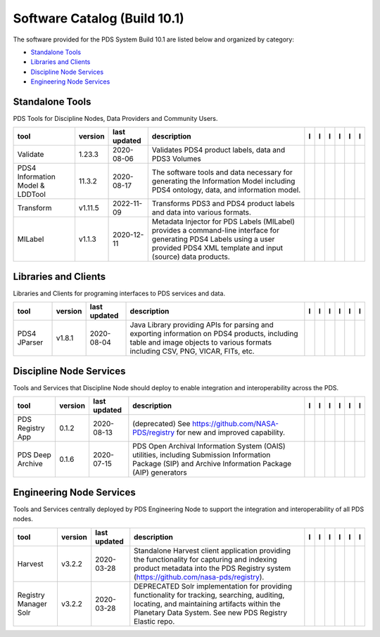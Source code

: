 =============================
Software Catalog (Build 10.1)
=============================
The software provided for the PDS System Build 10.1 are listed below and organized by category:

- `Standalone Tools`_

- `Libraries and Clients`_

- `Discipline Node Services`_

- `Engineering Node Services`_


Standalone Tools
================
PDS Tools for Discipline Nodes, Data Providers and Community Users.

+-----------------------------------+----------+---------------+------------------------------------------------------------------------------------------------------------------------------------------------------------------------------------+-------------------------------------------+----------------+------------------------------------+---------------------------------------------+--------------------------------------------+---------------------------------------------+
|tool                               |version   |last updated   |description                                                                                                                                                                         |l |manual|                                 |l |changelog|   |l |requirements|                    |l |download|                                 |l |license|                                 |l |feedback|                                 |
+===================================+==========+===============+====================================================================================================================================================================================+===========================================+================+====================================+=============================================+============================================+=============================================+
|Validate                           |1.23.3    |2020-08-06     |Validates PDS4 product labels, data and PDS3 Volumes                                                                                                                                ||NASA-PDS/validate_manual|                 |                |                                    ||NASA-PDS/validate_download|                 ||NASA-PDS/validate_license|                 ||NASA-PDS/validate_feedback|                 |
+-----------------------------------+----------+---------------+------------------------------------------------------------------------------------------------------------------------------------------------------------------------------------+-------------------------------------------+----------------+------------------------------------+---------------------------------------------+--------------------------------------------+---------------------------------------------+
|PDS4 Information Model & LDDTool   |11.3.2    |2020-08-17     |The software tools and data necessary for generating the Information Model including PDS4 ontology, data, and information model.                                                    ||NASA-PDS/pds4-information-model_manual|   |                |                                    ||NASA-PDS/pds4-information-model_download|   ||NASA-PDS/pds4-information-model_license|   ||NASA-PDS/pds4-information-model_feedback|   |
+-----------------------------------+----------+---------------+------------------------------------------------------------------------------------------------------------------------------------------------------------------------------------+-------------------------------------------+----------------+------------------------------------+---------------------------------------------+--------------------------------------------+---------------------------------------------+
|Transform                          |v1.11.5   |2022-11-09     |Transforms PDS3 and PDS4 product labels and data into various formats.                                                                                                              ||NASA-PDS/transform_manual|                |                ||NASA-PDS/transform_requirements|   ||NASA-PDS/transform_download|                ||NASA-PDS/transform_license|                ||NASA-PDS/transform_feedback|                |
+-----------------------------------+----------+---------------+------------------------------------------------------------------------------------------------------------------------------------------------------------------------------------+-------------------------------------------+----------------+------------------------------------+---------------------------------------------+--------------------------------------------+---------------------------------------------+
|MILabel                            |v1.1.3    |2020-12-11     |Metadata Injector for PDS Labels (MILabel) provides a command-line interface for generating PDS4 Labels using a user provided PDS4 XML template and input (source) data products.   ||NASA-PDS/mi-label_manual|                 |                |                                    ||NASA-PDS/mi-label_download|                 ||NASA-PDS/mi-label_license|                 ||NASA-PDS/mi-label_feedback|                 |
+-----------------------------------+----------+---------------+------------------------------------------------------------------------------------------------------------------------------------------------------------------------------------+-------------------------------------------+----------------+------------------------------------+---------------------------------------------+--------------------------------------------+---------------------------------------------+

Libraries and Clients
=====================
Libraries and Clients for programing interfaces to PDS services and data.

+---------------+----------+---------------+---------------------------------------------------------------------------------------------------------------------------------------------------------------------------------+---------------------------------+----------------+-------------------+-----------------------------------+----------------------------------+-----------------------------------+
|tool           |version   |last updated   |description                                                                                                                                                                      |l |manual|                       |l |changelog|   |l |requirements|   |l |download|                       |l |license|                       |l |feedback|                       |
+===============+==========+===============+=================================================================================================================================================================================+=================================+================+===================+===================================+==================================+===================================+
|PDS4 JParser   |v1.8.1    |2020-08-04     |Java Library providing APIs for parsing and exporting information on PDS4 products, including table and image objects to various formats including CSV, PNG, VICAR, FITs, etc.   ||NASA-PDS/pds4-jparser_manual|   |                |                   ||NASA-PDS/pds4-jparser_download|   ||NASA-PDS/pds4-jparser_license|   ||NASA-PDS/pds4-jparser_feedback|   |
+---------------+----------+---------------+---------------------------------------------------------------------------------------------------------------------------------------------------------------------------------+---------------------------------+----------------+-------------------+-----------------------------------+----------------------------------+-----------------------------------+

Discipline Node Services
========================
Tools and Services that Discipline Node should deploy to enable integration and interoperability across the PDS.

+-------------------+----------+---------------+---------------------------------------------------------------------------------------------------------------------------------------------------------+------------------------------------------------------+----------------+------------------------------------------------------------+--------------------------------------------------------+-------------------------------------------------------+--------------------------------------------------------+
|tool               |version   |last updated   |description                                                                                                                                              |l |manual|                                            |l |changelog|   |l |requirements|                                            |l |download|                                            |l |license|                                            |l |feedback|                                            |
+===================+==========+===============+=========================================================================================================================================================+======================================================+================+============================================================+========================================================+=======================================================+========================================================+
|PDS Registry App   |0.1.2     |2020-08-13     |(deprecated) See https://github.com/NASA-PDS/registry for new and improved capability.                                                                   ||nasa-pds-engineering-node/pds-registry-app_manual|   |                ||nasa-pds-engineering-node/pds-registry-app_requirements|   ||nasa-pds-engineering-node/pds-registry-app_download|   ||nasa-pds-engineering-node/pds-registry-app_license|   ||nasa-pds-engineering-node/pds-registry-app_feedback|   |
+-------------------+----------+---------------+---------------------------------------------------------------------------------------------------------------------------------------------------------+------------------------------------------------------+----------------+------------------------------------------------------------+--------------------------------------------------------+-------------------------------------------------------+--------------------------------------------------------+
|PDS Deep Archive   |0.1.6     |2020-07-15     |PDS Open Archival Information System (OAIS) utilities, including Submission Information Package (SIP) and Archive Information Package (AIP) generators   ||NASA-PDS/deep-archive_manual|                        |                |                                                            ||NASA-PDS/deep-archive_download|                        ||NASA-PDS/deep-archive_license|                        ||NASA-PDS/deep-archive_feedback|                        |
+-------------------+----------+---------------+---------------------------------------------------------------------------------------------------------------------------------------------------------+------------------------------------------------------+----------------+------------------------------------------------------------+--------------------------------------------------------+-------------------------------------------------------+--------------------------------------------------------+

Engineering Node Services
=========================
Tools and Services centrally deployed by PDS Engineering Node to support the integration and interoperability of all PDS nodes.

+------------------------+----------+---------------+---------------------------------------------------------------------------------------------------------------------------------------------------------------------------------------------------------+-------------------------------------------------------+----------------+-------------------------------------------------------------+---------------------------------------------------------+--------------------------------------------------------+---------------------------------------------------------+
|tool                    |version   |last updated   |description                                                                                                                                                                                              |l |manual|                                             |l |changelog|   |l |requirements|                                             |l |download|                                             |l |license|                                             |l |feedback|                                             |
+========================+==========+===============+=========================================================================================================================================================================================================+=======================================================+================+=============================================================+=========================================================+========================================================+=========================================================+
|Harvest                 |v3.2.2    |2020-03-28     |Standalone Harvest client application providing the functionality for capturing and indexing product metadata into the PDS Registry system (https://github.com/nasa-pds/registry).                       ||NASA-PDS/harvest_manual|                              |                |                                                             ||NASA-PDS/harvest_download|                              ||NASA-PDS/harvest_license|                              ||NASA-PDS/harvest_feedback|                              |
+------------------------+----------+---------------+---------------------------------------------------------------------------------------------------------------------------------------------------------------------------------------------------------+-------------------------------------------------------+----------------+-------------------------------------------------------------+---------------------------------------------------------+--------------------------------------------------------+---------------------------------------------------------+
|Registry Manager Solr   |v3.2.2    |2020-03-28     |DEPRECATED Solr implementation for providing functionality for tracking, searching, auditing, locating, and maintaining artifacts within the Planetary Data System. See new PDS Registry Elastic repo.   ||nasa-pds-engineering-node/registry-mgr-solr_manual|   |                ||nasa-pds-engineering-node/registry-mgr-solr_requirements|   ||nasa-pds-engineering-node/registry-mgr-solr_download|   ||nasa-pds-engineering-node/registry-mgr-solr_license|   ||nasa-pds-engineering-node/registry-mgr-solr_feedback|   |
+------------------------+----------+---------------+---------------------------------------------------------------------------------------------------------------------------------------------------------------------------------------------------------+-------------------------------------------------------+----------------+-------------------------------------------------------------+---------------------------------------------------------+--------------------------------------------------------+---------------------------------------------------------+

.. |nasa-pds-engineering-node/pds-registry-app_manual| image:: https://nasa-pds.github.io/pdsen-corral/images/manual.png
   :target: https://github.com/NASA-PDS/pds-registry-app
.. |nasa-pds-engineering-node/pds-registry-app_changelog| image:: https://nasa-pds.github.io/pdsen-corral/images/changelog.png
   :target: None
.. |nasa-pds-engineering-node/pds-registry-app_requirements| image:: https://nasa-pds.github.io/pdsen-corral/images/requirements.png
   :target: https://github.com/NASA-PDS/pds-registry-app/blob/main/docs/requirements/0.1.2/REQUIREMENTS.md
.. |nasa-pds-engineering-node/pds-registry-app_download| image:: https://nasa-pds.github.io/pdsen-corral/images/download.png
   :target: https://github.com/NASA-PDS/pds-registry-app/releases/tag/0.1.2
.. |nasa-pds-engineering-node/pds-registry-app_license| image:: https://nasa-pds.github.io/pdsen-corral/images/license.png
   :target: https://raw.githubusercontent.com/NASA-PDS/pds-registry-app/main/LICENSE.md
.. |nasa-pds-engineering-node/pds-registry-app_feedback| image:: https://nasa-pds.github.io/pdsen-corral/images/feedback.png
   :target: https://github.com/NASA-PDS/pds-registry-app/issues/new/choose
.. |NASA-PDS/deep-archive_manual| image:: https://nasa-pds.github.io/pdsen-corral/images/manual.png
   :target: https://NASA-PDS.github.io/deep-archive/
.. |NASA-PDS/deep-archive_changelog| image:: https://nasa-pds.github.io/pdsen-corral/images/changelog.png
   :target: None
.. |NASA-PDS/deep-archive_requirements| image:: https://nasa-pds.github.io/pdsen-corral/images/requirements.png
   :target: None
.. |NASA-PDS/deep-archive_download| image:: https://nasa-pds.github.io/pdsen-corral/images/download.png
   :target: https://github.com/NASA-PDS/deep-archive/releases/tag/0.1.6
.. |NASA-PDS/deep-archive_license| image:: https://nasa-pds.github.io/pdsen-corral/images/license.png
   :target: https://raw.githubusercontent.com/NASA-PDS/deep-archive/main/LICENSE.md
.. |NASA-PDS/deep-archive_feedback| image:: https://nasa-pds.github.io/pdsen-corral/images/feedback.png
   :target: https://github.com/NASA-PDS/deep-archive/issues/new/choose
.. |NASA-PDS/validate_manual| image:: https://nasa-pds.github.io/pdsen-corral/images/manual.png
   :target: https://NASA-PDS.github.io/validate/
.. |NASA-PDS/validate_changelog| image:: https://nasa-pds.github.io/pdsen-corral/images/changelog.png
   :target: None
.. |NASA-PDS/validate_requirements| image:: https://nasa-pds.github.io/pdsen-corral/images/requirements.png
   :target: None
.. |NASA-PDS/validate_download| image:: https://nasa-pds.github.io/pdsen-corral/images/download.png
   :target: https://github.com/NASA-PDS/validate/releases/tag/1.23.3
.. |NASA-PDS/validate_license| image:: https://nasa-pds.github.io/pdsen-corral/images/license.png
   :target: https://raw.githubusercontent.com/NASA-PDS/validate/main/LICENSE.md
.. |NASA-PDS/validate_feedback| image:: https://nasa-pds.github.io/pdsen-corral/images/feedback.png
   :target: https://github.com/NASA-PDS/validate/issues/new/choose
.. |NASA-PDS/pds4-information-model_manual| image:: https://nasa-pds.github.io/pdsen-corral/images/manual.png
   :target: https://NASA-PDS.github.io/pds4-information-model/
.. |NASA-PDS/pds4-information-model_changelog| image:: https://nasa-pds.github.io/pdsen-corral/images/changelog.png
   :target: None
.. |NASA-PDS/pds4-information-model_requirements| image:: https://nasa-pds.github.io/pdsen-corral/images/requirements.png
   :target: None
.. |NASA-PDS/pds4-information-model_download| image:: https://nasa-pds.github.io/pdsen-corral/images/download.png
   :target: https://github.com/NASA-PDS/pds4-information-model/releases/tag/11.3.2
.. |NASA-PDS/pds4-information-model_license| image:: https://nasa-pds.github.io/pdsen-corral/images/license.png
   :target: https://raw.githubusercontent.com/NASA-PDS/pds4-information-model/main/LICENSE.md
.. |NASA-PDS/pds4-information-model_feedback| image:: https://nasa-pds.github.io/pdsen-corral/images/feedback.png
   :target: https://github.com/NASA-PDS/pds4-information-model/issues/new/choose
.. |NASA-PDS/harvest_manual| image:: https://nasa-pds.github.io/pdsen-corral/images/manual.png
   :target: https://NASA-PDS.github.io/harvest/
.. |NASA-PDS/harvest_changelog| image:: https://nasa-pds.github.io/pdsen-corral/images/changelog.png
   :target: None
.. |NASA-PDS/harvest_requirements| image:: https://nasa-pds.github.io/pdsen-corral/images/requirements.png
   :target: None
.. |NASA-PDS/harvest_download| image:: https://nasa-pds.github.io/pdsen-corral/images/download.png
   :target: https://github.com/NASA-PDS/harvest/releases/tag/v3.2.2
.. |NASA-PDS/harvest_license| image:: https://nasa-pds.github.io/pdsen-corral/images/license.png
   :target: https://raw.githubusercontent.com/NASA-PDS/harvest/main/LICENSE.md
.. |NASA-PDS/harvest_feedback| image:: https://nasa-pds.github.io/pdsen-corral/images/feedback.png
   :target: https://github.com/NASA-PDS/harvest/issues/new/choose
.. |nasa-pds-engineering-node/registry-mgr-solr_manual| image:: https://nasa-pds.github.io/pdsen-corral/images/manual.png
   :target: https://github.com/NASA-PDS/pds-registry-mgr-solr
.. |nasa-pds-engineering-node/registry-mgr-solr_changelog| image:: https://nasa-pds.github.io/pdsen-corral/images/changelog.png
   :target: None
.. |nasa-pds-engineering-node/registry-mgr-solr_requirements| image:: https://nasa-pds.github.io/pdsen-corral/images/requirements.png
   :target: https://github.com/NASA-PDS/pds-registry-mgr-solr/blob/main/docs/requirements/v3.2.2/REQUIREMENTS.md
.. |nasa-pds-engineering-node/registry-mgr-solr_download| image:: https://nasa-pds.github.io/pdsen-corral/images/download.png
   :target: https://github.com/NASA-PDS/pds-registry-mgr-solr/releases/tag/v3.2.2
.. |nasa-pds-engineering-node/registry-mgr-solr_license| image:: https://nasa-pds.github.io/pdsen-corral/images/license.png
   :target: https://raw.githubusercontent.com/NASA-PDS/pds-registry-mgr-solr/main/LICENSE.md
.. |nasa-pds-engineering-node/registry-mgr-solr_feedback| image:: https://nasa-pds.github.io/pdsen-corral/images/feedback.png
   :target: https://github.com/NASA-PDS/pds-registry-mgr-solr/issues/new/choose
.. |NASA-PDS/transform_manual| image:: https://nasa-pds.github.io/pdsen-corral/images/manual.png
   :target: https://NASA-PDS.github.io/transform/
.. |NASA-PDS/transform_changelog| image:: https://nasa-pds.github.io/pdsen-corral/images/changelog.png
   :target: None
.. |NASA-PDS/transform_requirements| image:: https://nasa-pds.github.io/pdsen-corral/images/requirements.png
   :target: https://github.com/NASA-PDS/transform/blob/main/docs/requirements/v1.11.5/REQUIREMENTS.md
.. |NASA-PDS/transform_download| image:: https://nasa-pds.github.io/pdsen-corral/images/download.png
   :target: https://github.com/NASA-PDS/transform/releases/tag/v1.11.5
.. |NASA-PDS/transform_license| image:: https://nasa-pds.github.io/pdsen-corral/images/license.png
   :target: https://raw.githubusercontent.com/NASA-PDS/transform/main/LICENSE.md
.. |NASA-PDS/transform_feedback| image:: https://nasa-pds.github.io/pdsen-corral/images/feedback.png
   :target: https://github.com/NASA-PDS/transform/issues/new/choose
.. |NASA-PDS/pds4-jparser_manual| image:: https://nasa-pds.github.io/pdsen-corral/images/manual.png
   :target: https://NASA-PDS.github.io/pds4-jparser/
.. |NASA-PDS/pds4-jparser_changelog| image:: https://nasa-pds.github.io/pdsen-corral/images/changelog.png
   :target: None
.. |NASA-PDS/pds4-jparser_requirements| image:: https://nasa-pds.github.io/pdsen-corral/images/requirements.png
   :target: None
.. |NASA-PDS/pds4-jparser_download| image:: https://nasa-pds.github.io/pdsen-corral/images/download.png
   :target: https://github.com/NASA-PDS/pds4-jparser/releases/tag/v1.8.1
.. |NASA-PDS/pds4-jparser_license| image:: https://nasa-pds.github.io/pdsen-corral/images/license.png
   :target: https://raw.githubusercontent.com/NASA-PDS/pds4-jparser/main/LICENSE.md
.. |NASA-PDS/pds4-jparser_feedback| image:: https://nasa-pds.github.io/pdsen-corral/images/feedback.png
   :target: https://github.com/NASA-PDS/pds4-jparser/issues/new/choose
.. |NASA-PDS/mi-label_manual| image:: https://nasa-pds.github.io/pdsen-corral/images/manual.png
   :target: https://NASA-PDS.github.io/mi-label/
.. |NASA-PDS/mi-label_changelog| image:: https://nasa-pds.github.io/pdsen-corral/images/changelog.png
   :target: None
.. |NASA-PDS/mi-label_requirements| image:: https://nasa-pds.github.io/pdsen-corral/images/requirements.png
   :target: None
.. |NASA-PDS/mi-label_download| image:: https://nasa-pds.github.io/pdsen-corral/images/download.png
   :target: https://github.com/NASA-PDS/mi-label/releases/tag/v1.1.3
.. |NASA-PDS/mi-label_license| image:: https://nasa-pds.github.io/pdsen-corral/images/license.png
   :target: https://raw.githubusercontent.com/NASA-PDS/mi-label/main/LICENSE.md
.. |NASA-PDS/mi-label_feedback| image:: https://nasa-pds.github.io/pdsen-corral/images/feedback.png
   :target: https://github.com/NASA-PDS/mi-label/issues/new/choose
.. |manual| image:: https://nasa-pds.github.io/pdsen-corral/images/manual_text.png
   :alt: manual
.. |changelog| image:: https://nasa-pds.github.io/pdsen-corral/images/changelog_text.png
   :alt: changelog
.. |requirements| image:: https://nasa-pds.github.io/pdsen-corral/images/requirements_text.png
   :alt: requirements
.. |download| image:: https://nasa-pds.github.io/pdsen-corral/images/download_text.png
   :alt: download
.. |license| image:: https://nasa-pds.github.io/pdsen-corral/images/license_text.png
   :alt: license
.. |feedback| image:: https://nasa-pds.github.io/pdsen-corral/images/feedback_text.png
   :alt: feedback
